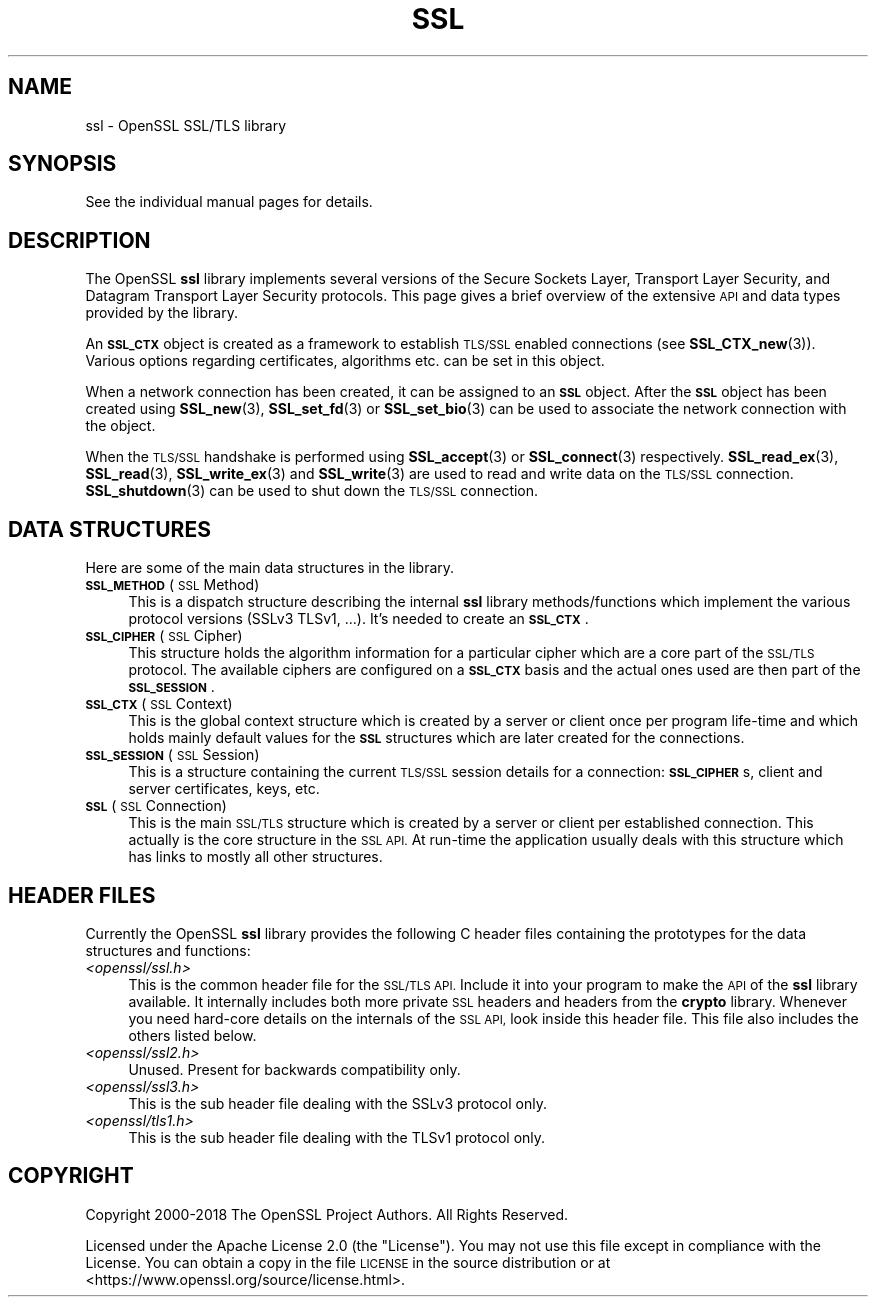 .\" Automatically generated by Pod::Man 4.10 (Pod::Simple 3.35)
.\"
.\" Standard preamble:
.\" ========================================================================
.de Sp \" Vertical space (when we can't use .PP)
.if t .sp .5v
.if n .sp
..
.de Vb \" Begin verbatim text
.ft CW
.nf
.ne \\$1
..
.de Ve \" End verbatim text
.ft R
.fi
..
.\" Set up some character translations and predefined strings.  \*(-- will
.\" give an unbreakable dash, \*(PI will give pi, \*(L" will give a left
.\" double quote, and \*(R" will give a right double quote.  \*(C+ will
.\" give a nicer C++.  Capital omega is used to do unbreakable dashes and
.\" therefore won't be available.  \*(C` and \*(C' expand to `' in nroff,
.\" nothing in troff, for use with C<>.
.tr \(*W-
.ds C+ C\v'-.1v'\h'-1p'\s-2+\h'-1p'+\s0\v'.1v'\h'-1p'
.ie n \{\
.    ds -- \(*W-
.    ds PI pi
.    if (\n(.H=4u)&(1m=24u) .ds -- \(*W\h'-12u'\(*W\h'-12u'-\" diablo 10 pitch
.    if (\n(.H=4u)&(1m=20u) .ds -- \(*W\h'-12u'\(*W\h'-8u'-\"  diablo 12 pitch
.    ds L" ""
.    ds R" ""
.    ds C` ""
.    ds C' ""
'br\}
.el\{\
.    ds -- \|\(em\|
.    ds PI \(*p
.    ds L" ``
.    ds R" ''
.    ds C`
.    ds C'
'br\}
.\"
.\" Escape single quotes in literal strings from groff's Unicode transform.
.ie \n(.g .ds Aq \(aq
.el       .ds Aq '
.\"
.\" If the F register is >0, we'll generate index entries on stderr for
.\" titles (.TH), headers (.SH), subsections (.SS), items (.Ip), and index
.\" entries marked with X<> in POD.  Of course, you'll have to process the
.\" output yourself in some meaningful fashion.
.\"
.\" Avoid warning from groff about undefined register 'F'.
.de IX
..
.nr rF 0
.if \n(.g .if rF .nr rF 1
.if (\n(rF:(\n(.g==0)) \{\
.    if \nF \{\
.        de IX
.        tm Index:\\$1\t\\n%\t"\\$2"
..
.        if !\nF==2 \{\
.            nr % 0
.            nr F 2
.        \}
.    \}
.\}
.rr rF
.\"
.\" Accent mark definitions (@(#)ms.acc 1.5 88/02/08 SMI; from UCB 4.2).
.\" Fear.  Run.  Save yourself.  No user-serviceable parts.
.    \" fudge factors for nroff and troff
.if n \{\
.    ds #H 0
.    ds #V .8m
.    ds #F .3m
.    ds #[ \f1
.    ds #] \fP
.\}
.if t \{\
.    ds #H ((1u-(\\\\n(.fu%2u))*.13m)
.    ds #V .6m
.    ds #F 0
.    ds #[ \&
.    ds #] \&
.\}
.    \" simple accents for nroff and troff
.if n \{\
.    ds ' \&
.    ds ` \&
.    ds ^ \&
.    ds , \&
.    ds ~ ~
.    ds /
.\}
.if t \{\
.    ds ' \\k:\h'-(\\n(.wu*8/10-\*(#H)'\'\h"|\\n:u"
.    ds ` \\k:\h'-(\\n(.wu*8/10-\*(#H)'\`\h'|\\n:u'
.    ds ^ \\k:\h'-(\\n(.wu*10/11-\*(#H)'^\h'|\\n:u'
.    ds , \\k:\h'-(\\n(.wu*8/10)',\h'|\\n:u'
.    ds ~ \\k:\h'-(\\n(.wu-\*(#H-.1m)'~\h'|\\n:u'
.    ds / \\k:\h'-(\\n(.wu*8/10-\*(#H)'\z\(sl\h'|\\n:u'
.\}
.    \" troff and (daisy-wheel) nroff accents
.ds : \\k:\h'-(\\n(.wu*8/10-\*(#H+.1m+\*(#F)'\v'-\*(#V'\z.\h'.2m+\*(#F'.\h'|\\n:u'\v'\*(#V'
.ds 8 \h'\*(#H'\(*b\h'-\*(#H'
.ds o \\k:\h'-(\\n(.wu+\w'\(de'u-\*(#H)/2u'\v'-.3n'\*(#[\z\(de\v'.3n'\h'|\\n:u'\*(#]
.ds d- \h'\*(#H'\(pd\h'-\w'~'u'\v'-.25m'\f2\(hy\fP\v'.25m'\h'-\*(#H'
.ds D- D\\k:\h'-\w'D'u'\v'-.11m'\z\(hy\v'.11m'\h'|\\n:u'
.ds th \*(#[\v'.3m'\s+1I\s-1\v'-.3m'\h'-(\w'I'u*2/3)'\s-1o\s+1\*(#]
.ds Th \*(#[\s+2I\s-2\h'-\w'I'u*3/5'\v'-.3m'o\v'.3m'\*(#]
.ds ae a\h'-(\w'a'u*4/10)'e
.ds Ae A\h'-(\w'A'u*4/10)'E
.    \" corrections for vroff
.if v .ds ~ \\k:\h'-(\\n(.wu*9/10-\*(#H)'\s-2\u~\d\s+2\h'|\\n:u'
.if v .ds ^ \\k:\h'-(\\n(.wu*10/11-\*(#H)'\v'-.4m'^\v'.4m'\h'|\\n:u'
.    \" for low resolution devices (crt and lpr)
.if \n(.H>23 .if \n(.V>19 \
\{\
.    ds : e
.    ds 8 ss
.    ds o a
.    ds d- d\h'-1'\(ga
.    ds D- D\h'-1'\(hy
.    ds th \o'bp'
.    ds Th \o'LP'
.    ds ae ae
.    ds Ae AE
.\}
.rm #[ #] #H #V #F C
.\" ========================================================================
.\"
.IX Title "SSL 7"
.TH SSL 7 "2020-09-17" "3.0.0-alpha7-dev" "OpenSSL"
.\" For nroff, turn off justification.  Always turn off hyphenation; it makes
.\" way too many mistakes in technical documents.
.if n .ad l
.nh
.SH "NAME"
ssl \- OpenSSL SSL/TLS library
.SH "SYNOPSIS"
.IX Header "SYNOPSIS"
See the individual manual pages for details.
.SH "DESCRIPTION"
.IX Header "DESCRIPTION"
The OpenSSL \fBssl\fR library implements several versions of the
Secure Sockets Layer, Transport Layer Security, and Datagram Transport Layer
Security protocols.
This page gives a brief overview of the extensive \s-1API\s0 and data types
provided by the library.
.PP
An \fB\s-1SSL_CTX\s0\fR object is created as a framework to establish
\&\s-1TLS/SSL\s0 enabled connections (see \fBSSL_CTX_new\fR\|(3)).
Various options regarding certificates, algorithms etc. can be set
in this object.
.PP
When a network connection has been created, it can be assigned to an
\&\fB\s-1SSL\s0\fR object. After the \fB\s-1SSL\s0\fR object has been created using
\&\fBSSL_new\fR\|(3), \fBSSL_set_fd\fR\|(3) or
\&\fBSSL_set_bio\fR\|(3) can be used to associate the network
connection with the object.
.PP
When the \s-1TLS/SSL\s0 handshake is performed using
\&\fBSSL_accept\fR\|(3) or \fBSSL_connect\fR\|(3)
respectively.
\&\fBSSL_read_ex\fR\|(3), \fBSSL_read\fR\|(3), \fBSSL_write_ex\fR\|(3) and \fBSSL_write\fR\|(3) are
used to read and write data on the \s-1TLS/SSL\s0 connection.
\&\fBSSL_shutdown\fR\|(3) can be used to shut down the
\&\s-1TLS/SSL\s0 connection.
.SH "DATA STRUCTURES"
.IX Header "DATA STRUCTURES"
Here are some of the main data structures in the library.
.IP "\fB\s-1SSL_METHOD\s0\fR (\s-1SSL\s0 Method)" 4
.IX Item "SSL_METHOD (SSL Method)"
This is a dispatch structure describing the internal \fBssl\fR library
methods/functions which implement the various protocol versions (SSLv3
TLSv1, ...). It's needed to create an \fB\s-1SSL_CTX\s0\fR.
.IP "\fB\s-1SSL_CIPHER\s0\fR (\s-1SSL\s0 Cipher)" 4
.IX Item "SSL_CIPHER (SSL Cipher)"
This structure holds the algorithm information for a particular cipher which
are a core part of the \s-1SSL/TLS\s0 protocol. The available ciphers are configured
on a \fB\s-1SSL_CTX\s0\fR basis and the actual ones used are then part of the
\&\fB\s-1SSL_SESSION\s0\fR.
.IP "\fB\s-1SSL_CTX\s0\fR (\s-1SSL\s0 Context)" 4
.IX Item "SSL_CTX (SSL Context)"
This is the global context structure which is created by a server or client
once per program life-time and which holds mainly default values for the
\&\fB\s-1SSL\s0\fR structures which are later created for the connections.
.IP "\fB\s-1SSL_SESSION\s0\fR (\s-1SSL\s0 Session)" 4
.IX Item "SSL_SESSION (SSL Session)"
This is a structure containing the current \s-1TLS/SSL\s0 session details for a
connection: \fB\s-1SSL_CIPHER\s0\fRs, client and server certificates, keys, etc.
.IP "\fB\s-1SSL\s0\fR (\s-1SSL\s0 Connection)" 4
.IX Item "SSL (SSL Connection)"
This is the main \s-1SSL/TLS\s0 structure which is created by a server or client per
established connection. This actually is the core structure in the \s-1SSL API.\s0
At run-time the application usually deals with this structure which has
links to mostly all other structures.
.SH "HEADER FILES"
.IX Header "HEADER FILES"
Currently the OpenSSL \fBssl\fR library provides the following C header files
containing the prototypes for the data structures and functions:
.IP "\fI<openssl/ssl.h>\fR" 4
.IX Item "<openssl/ssl.h>"
This is the common header file for the \s-1SSL/TLS API.\s0  Include it into your
program to make the \s-1API\s0 of the \fBssl\fR library available. It internally
includes both more private \s-1SSL\s0 headers and headers from the \fBcrypto\fR library.
Whenever you need hard-core details on the internals of the \s-1SSL API,\s0 look
inside this header file.
This file also includes the others listed below.
.IP "\fI<openssl/ssl2.h>\fR" 4
.IX Item "<openssl/ssl2.h>"
Unused. Present for backwards compatibility only.
.IP "\fI<openssl/ssl3.h>\fR" 4
.IX Item "<openssl/ssl3.h>"
This is the sub header file dealing with the SSLv3 protocol only.
.IP "\fI<openssl/tls1.h>\fR" 4
.IX Item "<openssl/tls1.h>"
This is the sub header file dealing with the TLSv1 protocol only.
.SH "COPYRIGHT"
.IX Header "COPYRIGHT"
Copyright 2000\-2018 The OpenSSL Project Authors. All Rights Reserved.
.PP
Licensed under the Apache License 2.0 (the \*(L"License\*(R").  You may not use
this file except in compliance with the License.  You can obtain a copy
in the file \s-1LICENSE\s0 in the source distribution or at
<https://www.openssl.org/source/license.html>.
